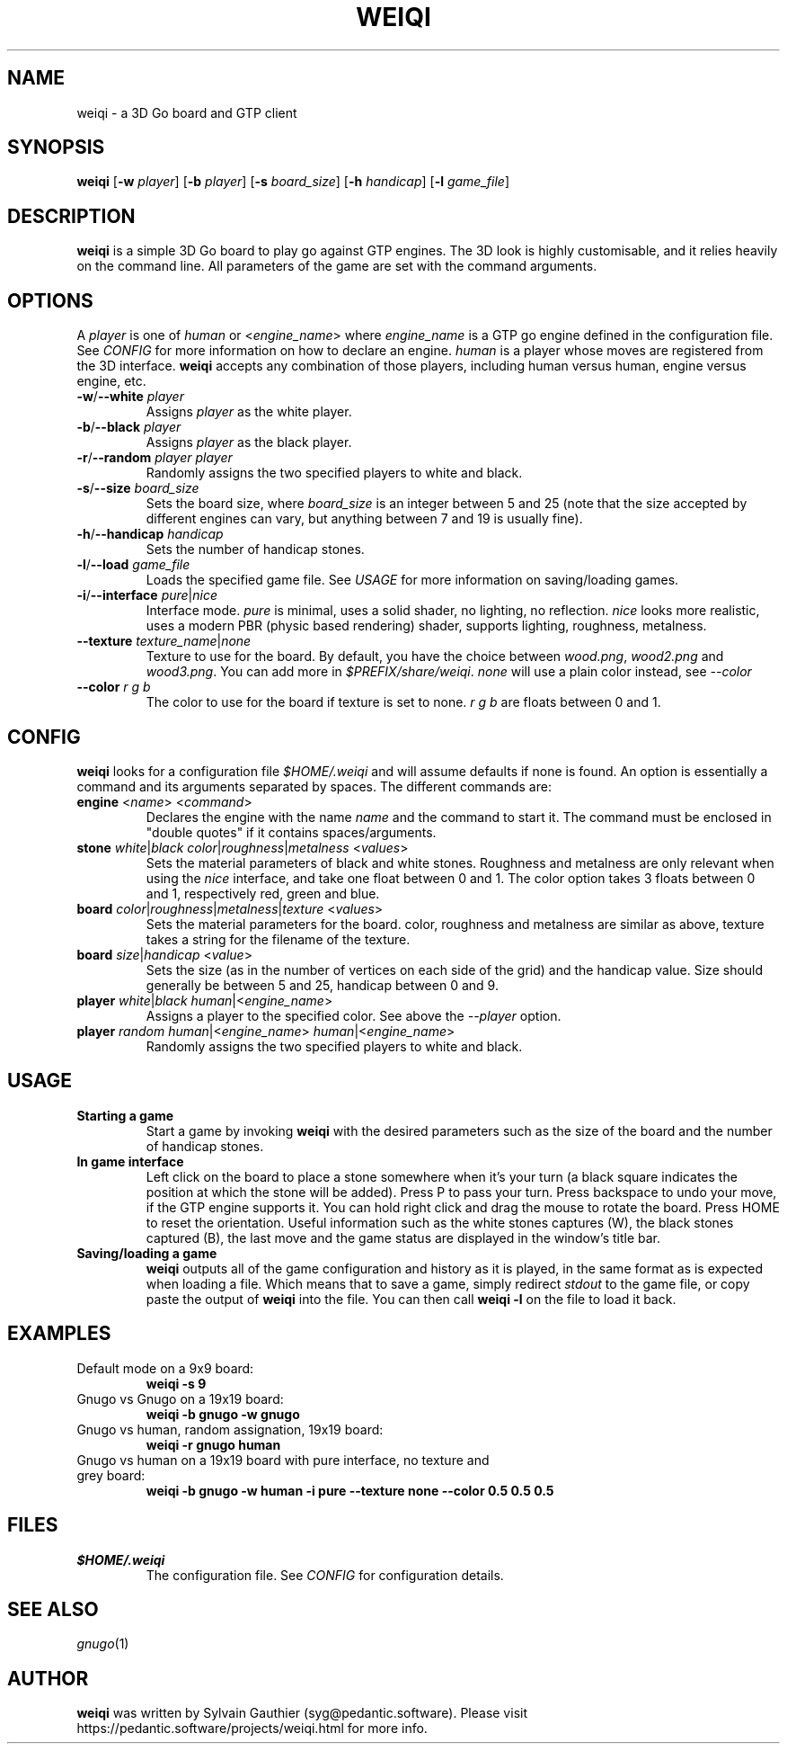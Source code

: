 .TH WEIQI 1 2020-12-03
.SH NAME
weiqi \- a 3D Go board and GTP client

.SH SYNOPSIS
.B weiqi
.RB [ \-w
.IR player ]
.RB [ \-b
.IR player ]
.RB [ \-s
.IR board_size ]
.RB [ \-h
.IR handicap ]
.RB [ \-l
.IR game_file ]

.SH DESCRIPTION
.B weiqi
is a simple 3D Go board to play go against GTP engines. The 3D look is highly
customisable, and it relies heavily on the command line. All parameters of the
game are set with the command arguments.

.SH OPTIONS
A
.I player
is one of
.IR human " or " \fR<\fPengine_name\fR>\fP
where
.I engine_name
is a GTP go engine defined in the configuration file. See
.I CONFIG
for more information on how to declare an engine.
.I human
is a player whose moves are registered from the 3D interface.
.B weiqi
accepts any combination of those players, including human versus human, engine
versus engine, etc.

.TP
.BI "\-w\fR/\fP\-\-white " player
Assigns
.I player
as the white player.

.TP
.BI "\-b\fR/\fP\-\-black " player
Assigns
.I player
as the black player.

.TP
.BI "\-r\fR/\fP\-\-random " "player player"
Randomly assigns the two specified players to white and black.

.TP
.BI "\-s\fR/\fP\-\-size " board_size
Sets the board size, where
.I board_size
is an integer between 5 and 25 (note that the size accepted by different engines
can vary, but anything between 7 and 19 is usually fine).

.TP
.BI "\-h\fR/\fP\-\-handicap " handicap
Sets the number of handicap stones.

.TP
.BI "\-l\fR/\fP\-\-load " game_file
Loads the specified game file. See
.IR USAGE
for more information on saving/loading games.

.TP
.BI "\-i\fR/\fP\-\-interface " pure\fR|\fPnice
Interface mode.
.I pure
is minimal, uses a solid shader, no lighting, no reflection.
.I nice
looks more realistic, uses a modern PBR (physic based rendering) shader,
supports lighting, roughness, metalness.

.TP
.BI "\-\-texture " texture_name\fR|\fPnone
Texture to use for the board. By default, you have the choice between
.IR wood.png ", " wood2.png " and " wood3.png .
You can add more in
.IR $PREFIX/share/weiqi .
.I none
will use a plain color instead, see
.I --color

.TP
.BI "\-\-color " "r g b"
The color to use for the board if texture is set to none.
.I r g b
are floats between 0 and 1.

.SH CONFIG
.B weiqi
looks for a configuration file
.I $HOME/.weiqi
and will assume defaults if none is found. An option is essentially a command
and its arguments separated by spaces. The different commands are:

.TP
.BI "engine " "\fR<\fPname\fR>\fP \fR<\fPcommand\fR>\fP"
Declares the engine with the name
.I name
and the command to start it. The command must be enclosed in "double quotes" if
it contains spaces/arguments.

.TP
.BI "stone " "white\fR|\fPblack color\fR|\fProughness\fR|\fPmetalness \fR<\fPvalues\fR>\fP"
Sets the material parameters of black and white stones. Roughness and metalness
are only relevant when using the
.I nice
interface, and take one float between 0 and 1. The color option takes 3 floats
between 0 and 1, respectively red, green and blue.

.TP
.BI "board " "color\fR|\fProughness\fR|\fPmetalness\fR|\fPtexture \fR<\fPvalues\fR>\fP"
Sets the material parameters for the board. color, roughness and metalness are
similar as above, texture takes a string for the filename of the texture.

.TP
.BI "board " "size\fR|\fPhandicap \fR<\fPvalue\fR>\fP"
Sets the size (as in the number of vertices on each side of the grid) and the
handicap value.  Size should generally be between 5 and 25, handicap between 0
and 9.

.TP
.BI "player " "white\fR|\fPblack human\fR|<\fPengine_name\fR>\fP"
Assigns a player to the specified color. See above the
.I \-\-player
option.

.TP
.BI "player " "random human\fR|<\fPengine_name\fR>\fP human\fR|<\fPengine_name\fR>\fP"
Randomly assigns the two specified players to white and black.

.SH USAGE
.TP
.B Starting a game
Start a game by invoking
.B weiqi
with the desired parameters such as the size of the board and the number of
handicap stones.

.TP
.B In game interface
Left click on the board to place a stone somewhere when it's your turn (a black
square indicates the position at which the stone will be added). Press P to
pass your turn. Press backspace to undo your move, if the GTP engine supports
it. You can hold right click and drag the mouse to rotate the board. Press HOME
to reset the orientation. Useful information such as the white stones captures
(W), the black stones captured (B), the last move and the game status are
displayed in the window's title bar.

.TP
.B Saving/loading a game
.B weiqi
outputs all of the game configuration and history as it is played, in the same
format as is expected when loading a file. Which means that to save a game,
simply redirect
.I stdout
to the game file, or copy paste the output of
.B weiqi
into the file. You can then call
.B "weiqi -l"
on the file to load it back.

.SH EXAMPLES
.TP
Default mode on a 9x9 board:
.B weiqi -s 9

.TP
Gnugo vs Gnugo on a 19x19 board:
.B weiqi -b gnugo -w gnugo

.TP
Gnugo vs human, random assignation, 19x19 board:
.B weiqi -r gnugo human

.TP
Gnugo vs human on a 19x19 board with pure interface, no texture and grey board:
.B weiqi -b gnugo -w human -i pure --texture none --color 0.5 0.5 0.5

.SH FILES
.TP
.I $HOME/.weiqi
The configuration file. See
.I CONFIG
for configuration details.

.SH SEE ALSO
.IR gnugo (1)

.SH AUTHOR
.B weiqi
was written by Sylvain Gauthier (syg@pedantic.software). Please visit
https://pedantic.software/projects/weiqi.html for more info.
